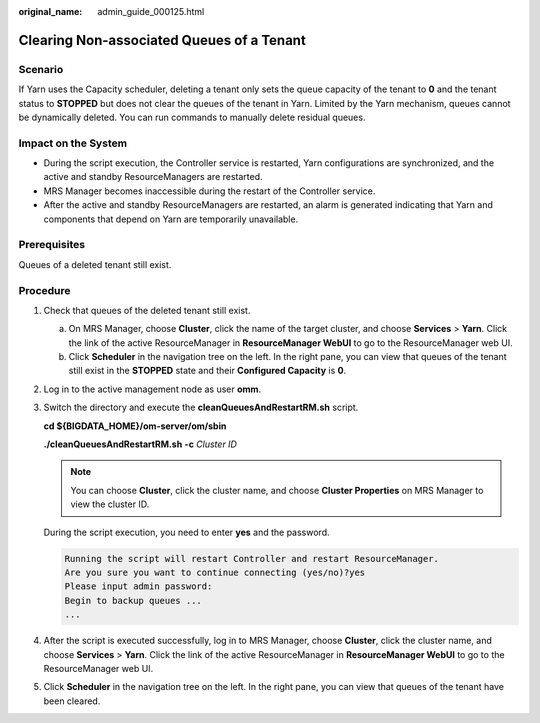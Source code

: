 :original_name: admin_guide_000125.html

.. _admin_guide_000125:

Clearing Non-associated Queues of a Tenant
==========================================

Scenario
--------

If Yarn uses the Capacity scheduler, deleting a tenant only sets the queue capacity of the tenant to **0** and the tenant status to **STOPPED** but does not clear the queues of the tenant in Yarn. Limited by the Yarn mechanism, queues cannot be dynamically deleted. You can run commands to manually delete residual queues.

Impact on the System
--------------------

-  During the script execution, the Controller service is restarted, Yarn configurations are synchronized, and the active and standby ResourceManagers are restarted.
-  MRS Manager becomes inaccessible during the restart of the Controller service.
-  After the active and standby ResourceManagers are restarted, an alarm is generated indicating that Yarn and components that depend on Yarn are temporarily unavailable.

Prerequisites
-------------

Queues of a deleted tenant still exist.

Procedure
---------

#. Check that queues of the deleted tenant still exist.

   a. On MRS Manager, choose **Cluster**, click the name of the target cluster, and choose **Services** > **Yarn**. Click the link of the active ResourceManager in **ResourceManager WebUI** to go to the ResourceManager web UI.
   b. Click **Scheduler** in the navigation tree on the left. In the right pane, you can view that queues of the tenant still exist in the **STOPPED** state and their **Configured Capacity** is **0**.

#. Log in to the active management node as user **omm**.

#. Switch the directory and execute the **cleanQueuesAndRestartRM.sh** script.

   **cd ${BIGDATA_HOME}/om-server/om/sbin**

   **./cleanQueuesAndRestartRM.sh** **-c** *Cluster ID*

   .. note::

      You can choose **Cluster**, click the cluster name, and choose **Cluster Properties** on MRS Manager to view the cluster ID.

   During the script execution, you need to enter **yes** and the password.

   .. code-block::

      Running the script will restart Controller and restart ResourceManager.
      Are you sure you want to continue connecting (yes/no)?yes
      Please input admin password:
      Begin to backup queues ...
      ...

#. After the script is executed successfully, log in to MRS Manager, choose **Cluster**, click the cluster name, and choose **Services** > **Yarn**. Click the link of the active ResourceManager in **ResourceManager WebUI** to go to the ResourceManager web UI.

#. Click **Scheduler** in the navigation tree on the left. In the right pane, you can view that queues of the tenant have been cleared.

